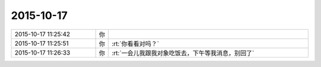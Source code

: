 2015-10-17
-------------

.. list-table::
   :widths: 25, 1, 60

   * - 2015-10-17 11:25:42
     - 你
     - .. image:: images/8714.jpg
          :width: 100px
   * - 2015-10-17 11:25:51
     - 你
     - :rt:`你看看对吗？`
   * - 2015-10-17 11:26:33
     - 你
     - :rt:`一会儿我跟我对象吃饭去，下午等我消息，别回了`